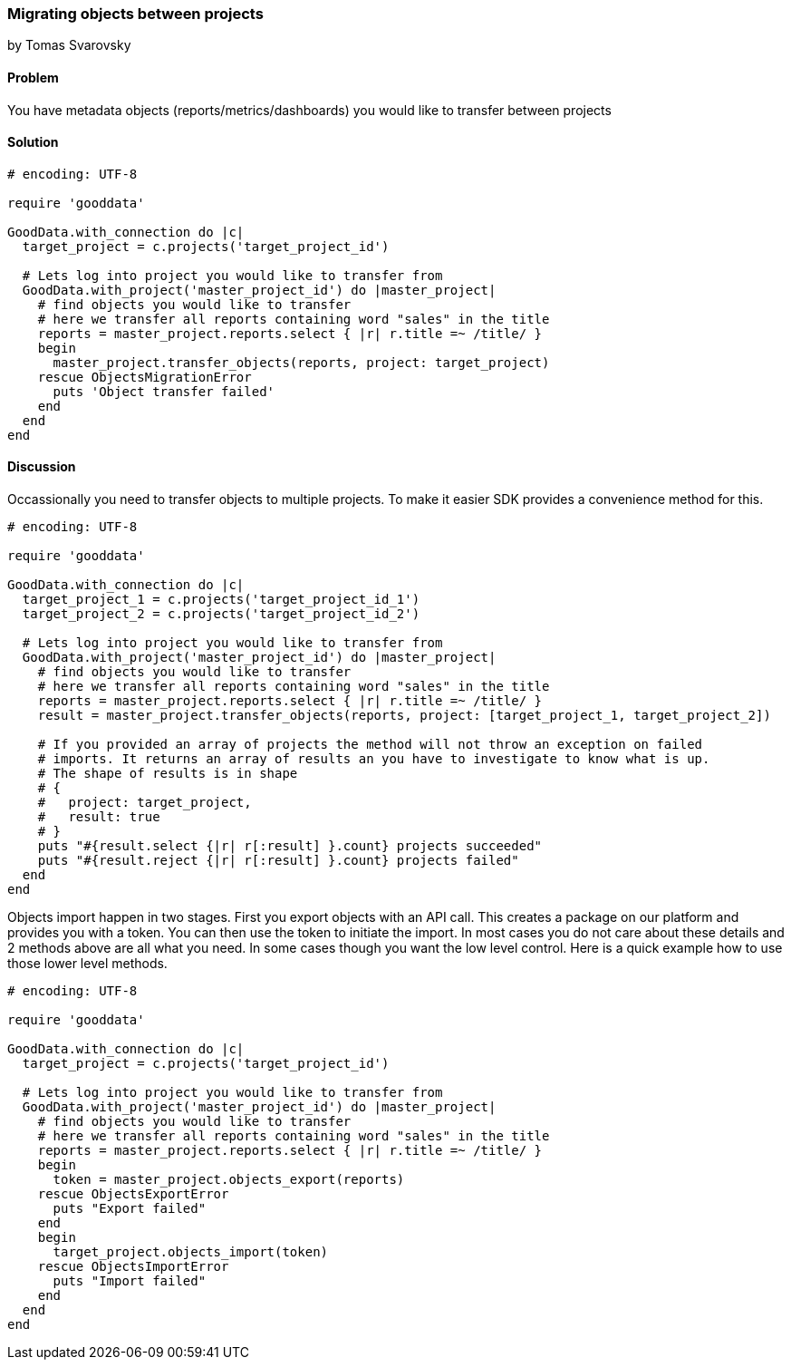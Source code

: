 === Migrating objects between projects
by Tomas Svarovsky

==== Problem
You have metadata objects (reports/metrics/dashboards) you would like to transfer between projects

==== Solution

[source,ruby]
----
# encoding: UTF-8

require 'gooddata'

GoodData.with_connection do |c|
  target_project = c.projects('target_project_id')

  # Lets log into project you would like to transfer from  
  GoodData.with_project('master_project_id') do |master_project|
    # find objects you would like to transfer
    # here we transfer all reports containing word "sales" in the title
    reports = master_project.reports.select { |r| r.title =~ /title/ }
    begin
      master_project.transfer_objects(reports, project: target_project)
    rescue ObjectsMigrationError
      puts 'Object transfer failed'
    end
  end
end

----

==== Discussion

Occassionally you need to transfer objects to multiple projects. To make it easier SDK provides a convenience method for this.

[source,ruby]
----
# encoding: UTF-8

require 'gooddata'

GoodData.with_connection do |c|
  target_project_1 = c.projects('target_project_id_1')
  target_project_2 = c.projects('target_project_id_2')

  # Lets log into project you would like to transfer from  
  GoodData.with_project('master_project_id') do |master_project|
    # find objects you would like to transfer
    # here we transfer all reports containing word "sales" in the title
    reports = master_project.reports.select { |r| r.title =~ /title/ }
    result = master_project.transfer_objects(reports, project: [target_project_1, target_project_2])
    
    # If you provided an array of projects the method will not throw an exception on failed
    # imports. It returns an array of results an you have to investigate to know what is up.
    # The shape of results is in shape
    # {
    #   project: target_project,
    #   result: true
    # }
    puts "#{result.select {|r| r[:result] }.count} projects succeeded"
    puts "#{result.reject {|r| r[:result] }.count} projects failed"
  end
end

----

Objects import happen in two stages. First you export objects with an API call. This creates a package on our platform and provides you with a token. You can then use the token to initiate the import. In most cases you do not care about these details and 2 methods above are all what you need. In some cases though you want the low level control. Here is a quick example how to use those lower level methods.

[source,ruby]
----
# encoding: UTF-8

require 'gooddata'

GoodData.with_connection do |c|
  target_project = c.projects('target_project_id')

  # Lets log into project you would like to transfer from  
  GoodData.with_project('master_project_id') do |master_project|
    # find objects you would like to transfer
    # here we transfer all reports containing word "sales" in the title
    reports = master_project.reports.select { |r| r.title =~ /title/ }
    begin
      token = master_project.objects_export(reports)
    rescue ObjectsExportError
      puts "Export failed"
    end
    begin
      target_project.objects_import(token)
    rescue ObjectsImportError
      puts "Import failed"
    end    
  end
end

----